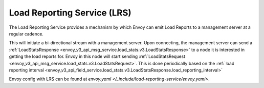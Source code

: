 .. _arch_overview_load_reporting_service:

Load Reporting Service (LRS)
============================

The Load Reporting Service provides a mechanism by which Envoy can emit Load Reports to a management
server at a regular cadence.

This will initiate a bi-directional stream with a management server. Upon connecting, the management
server can send a :ref:`LoadStatsResponse <envoy_v3_api_msg_service.load_stats.v3.LoadStatsResponse>`
to a node it is interested in getting the load reports for. Envoy in this node will start sending
:ref:`LoadStatsRequest <envoy_v3_api_msg_service.load_stats.v3.LoadStatsRequest>`. This is done periodically
based on the :ref:`load reporting interval <envoy_v3_api_field_service.load_stats.v3.LoadStatsResponse.load_reporting_interval>`

Envoy config with LRS can be found at `envoy.yaml </_include/load-reporting-service/envoy.yaml>`.
